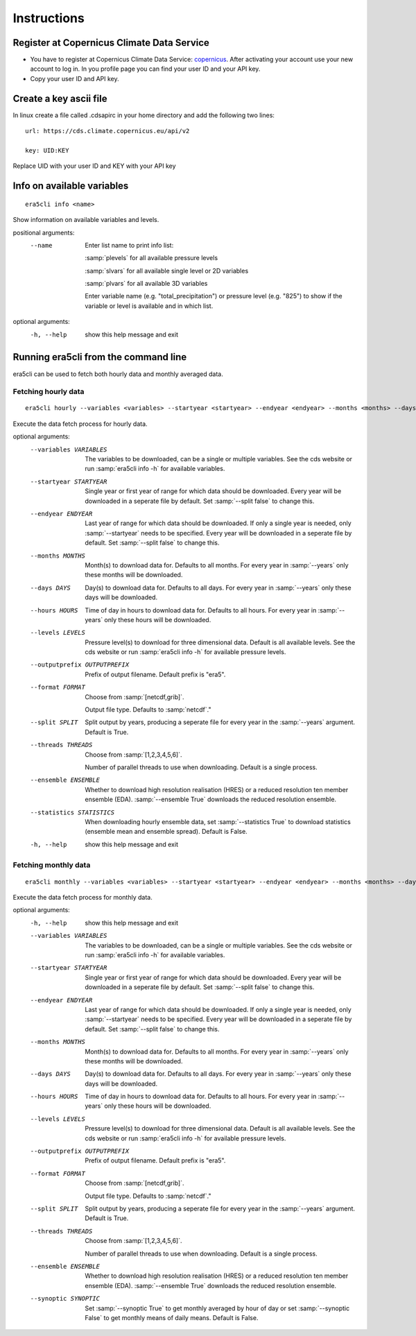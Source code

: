 Instructions
------------

Register at Copernicus Climate Data Service
~~~~~~~~~~~~~~~~~~~~~~~~~~~~~~~~~~~~~~~~~~~

-  You have to register at Copernicus Climate Data Service:
   `copernicus <https://cds.climate.copernicus.eu/user/register?destination=%2F%23!%2Fhome>`__.
   After activating your account use your new account to log in. In you
   profile page you can find your user ID and your API key.

-  Copy your user ID and API key.

Create a key ascii file
~~~~~~~~~~~~~~~~~~~~~~~

In linux create a file called .cdsapirc in your home directory and add
the following two lines:

::

   url: https://cds.climate.copernicus.eu/api/v2

   key: UID:KEY 

Replace UID with your user ID and KEY with your API key

Info on available variables
~~~~~~~~~~~~~~~~~~~~~~~~~~~

::

   era5cli info <name>

Show information on available variables and levels.

positional arguments:
 --name       Enter list name to print info list:

              :samp:`plevels` for all available pressure levels 

              :samp:`slvars` for all available single level or 2D
              variables

              :samp:`plvars` for all available 3D variables 

              Enter variable name (e.g. "total_precipitation")
              or pressure level (e.g. "825") to show if the
              variable or level is available and in which list.

optional arguments:
  -h, --help  show this help message and exit


Running era5cli from the command line
~~~~~~~~~~~~~~~~~~~~~~~~~~~~~~~~~~~~~~~~~~~
era5cli can be used to fetch both hourly data and monthly averaged data.


Fetching hourly data
====================


::

   era5cli hourly --variables <variables> --startyear <startyear> --endyear <endyear> --months <months> --days <days> --hours <hours> --levels <levels> --outputprefix <outputprefix> --format <fileformat> --split <split> --threads <threads> --ensemble <ensemble> --statistics <statistics>

Execute the data fetch process for hourly data.

optional arguments:
  --variables VARIABLES
                        The variables to be downloaded, can be a single
                        or multiple variables. See the cds
                        website or run :samp:`era5cli info -h` for available
                        variables.
  --startyear STARTYEAR
                        Single year or first year of range for which
                        data should be downloaded.
                        Every year will be downloaded in a seperate file
                        by default. Set :samp:`--split false` to change this.
  --endyear ENDYEAR     
                        Last year of range for which  data should be
                        downloaded. If only a single year is needed, only
                        :samp:`--startyear` needs to be specified.
                        Every year will be downloaded in a seperate file
                        by default. Set :samp:`--split false` to change this.
  --months MONTHS
                        Month(s) to download data for. Defaults to all
                        months. For every year in :samp:`--years` only these
                        months will be downloaded.
  --days DAYS
                        Day(s) to download data for. Defaults to all days.
                        For every year in :samp:`--years` only these days will
                        be downloaded.
  --hours HOURS
                        
                        Time of day in hours to download data for.
                        Defaults to all hours. For every year in
                        :samp:`--years` only these hours will be downloaded.
  --levels LEVELS
                        Pressure level(s) to download for three
                        dimensional data. Default is all available
                        levels. See the cds website or run :samp:`era5cli info
                        -h` for available pressure levels.
  --outputprefix OUTPUTPREFIX
                        
                        Prefix of output filename. Default prefix is
                        "era5".
  --format FORMAT
                        Choose from :samp:`[netcdf,grib]`.

                        Output file type. Defaults to :samp:`netcdf`."
  --split SPLIT         
                        Split output by years, producing a seperate file
                        for every year in the :samp:`--years` argument. Default
                        is True.
  --threads THREADS
                        Choose from :samp:`[1,2,3,4,5,6]`.

                        Number of parallel threads to use when
                        downloading. Default is a single process.
  --ensemble ENSEMBLE   
                        Whether to download high resolution realisation
                        (HRES) or a reduced resolution ten member ensemble
                        (EDA). :samp:`--ensemble True` downloads the reduced
                        resolution ensemble.
  --statistics STATISTICS
                        
                        When downloading hourly ensemble data, set
                        :samp:`--statistics True` to download statistics
                        (ensemble mean and ensemble spread). Default is
                        False.
  -h, --help            show this help message and exit


Fetching monthly data
=====================

::

   era5cli monthly --variables <variables> --startyear <startyear> --endyear <endyear> --months <months> --days <days> --hours <hours> --levels <levels> --outputprefix <outputprefix> --format <fileformat> --split <split> --threads <threads> --ensemble <ensemble> --synoptic <synoptic>

Execute the data fetch process for monthly data.

optional arguments:
  -h, --help            show this help message and exit
  --variables VARIABLES
                        The variables to be downloaded, can be a single
                        or multiple variables. See the cds
                        website or run :samp:`era5cli info -h` for available
                        variables.
  --startyear STARTYEAR
                        Single year or first year of range for which
                        data should be downloaded.
                        Every year will be downloaded in a seperate file
                        by default. Set :samp:`--split false` to change this.
  --endyear ENDYEAR     
                        Last year of range for which  data should be
                        downloaded. If only a single year is needed, only
                        :samp:`--startyear` needs to be specified.
                        Every year will be downloaded in a seperate file
                        by default. Set :samp:`--split false` to change this.
  --months MONTHS
                        Month(s) to download data for. Defaults to all
                        months. For every year in :samp:`--years` only these
                        months will be downloaded.
  --days DAYS
                        Day(s) to download data for. Defaults to all days.
                        For every year in :samp:`--years` only these days will
                        be downloaded.
  --hours HOURS                        
                        Time of day in hours to download data for.
                        Defaults to all hours. For every year in
                        :samp:`--years` only these hours will be downloaded.
  --levels LEVELS
                        Pressure level(s) to download for three
                        dimensional data. Default is all available
                        levels. See the cds website or run :samp:`era5cli info
                        -h` for available pressure levels.
  --outputprefix OUTPUTPREFIX                        
                        Prefix of output filename. Default prefix is
                        "era5".
  --format FORMAT
                        Choose from :samp:`[netcdf,grib]`.

                        Output file type. Defaults to :samp:`netcdf`."
  --split SPLIT         
                        Split output by years, producing a seperate file
                        for every year in the :samp:`--years` argument. Default
                        is True.
  --threads THREADS
                        Choose from :samp:`[1,2,3,4,5,6]`.

                        Number of parallel threads to use when
                        downloading. Default is a single process.
  --ensemble ENSEMBLE   
                        Whether to download high resolution realisation
                        (HRES) or a reduced resolution ten member ensemble
                        (EDA). :samp:`--ensemble True` downloads the reduced
                        resolution ensemble.
  --synoptic SYNOPTIC   
                        Set :samp:`--synoptic True` to get monthly averaged
                        by hour of day or set :samp:`--synoptic False` to get
                        monthly means of daily means. Default is False.
